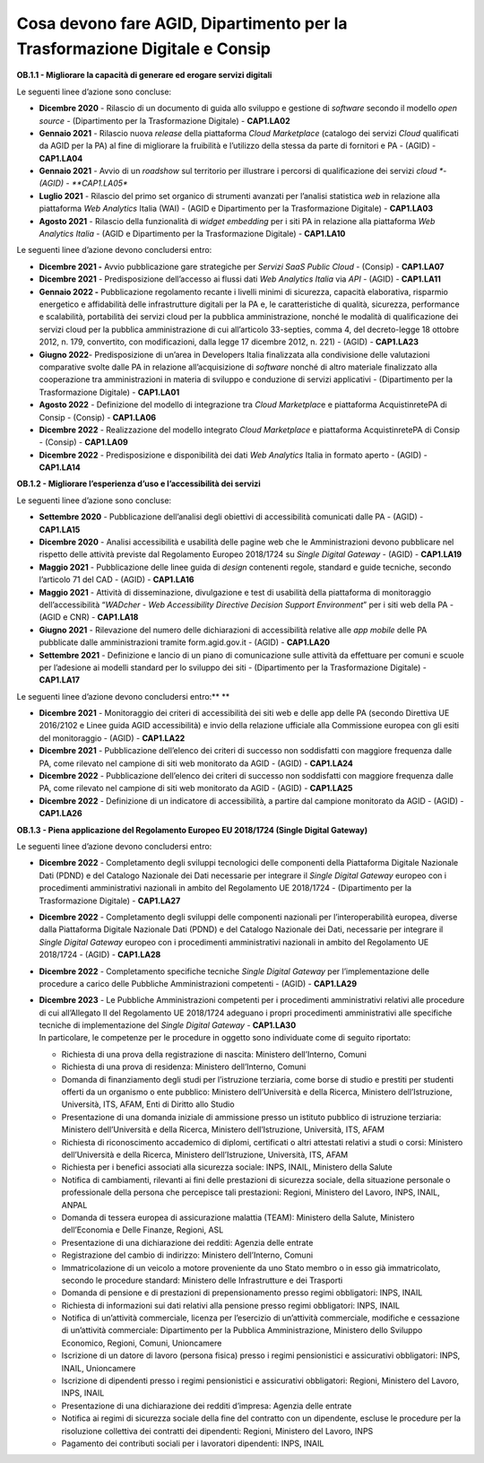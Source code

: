**Cosa devono fare AGID, Dipartimento per la Trasformazione Digitale e Consip**
===============================================================================

**OB.1.1 - Migliorare la capacità di generare ed erogare servizi
digitali**

Le seguenti linee d’azione sono concluse:

-  **Dicembre 2020** - Rilascio di un documento di guida allo sviluppo e
   gestione di *software* secondo il modello *open source* -
   (Dipartimento per la Trasformazione Digitale) - **CAP1.LA02**

-  **Gennaio 2021** - Rilascio nuova *release* della piattaforma *Cloud
   Marketplace* (catalogo dei servizi *Cloud* qualificati da AGID per la
   PA) al fine di migliorare la fruibilità e l’utilizzo della stessa da
   parte di fornitori e PA - (AGID) - **CAP1.LA04**

-  **Gennaio 2021** - Avvio di un *roadshow* sul territorio per
   illustrare i percorsi di qualificazione dei servizi *cloud *- (AGID)
   - **CAP1.LA05**

-  **Luglio 2021** - Rilascio del primo set organico di strumenti
   avanzati per l’analisi statistica *web* in relazione alla piattaforma
   *Web Analytics* Italia (WAI) - (AGID e Dipartimento per la
   Trasformazione Digitale) - **CAP1.LA03**

-  **Agosto 2021** - Rilascio della funzionalità di *widget embedding*
   per i siti PA in relazione alla piattaforma *Web Analytics Italia* -
   (AGID e Dipartimento per la Trasformazione Digitale) -
   **CAP1.LA10**  

Le seguenti linee d’azione devono concludersi entro:   

-  **Dicembre 2021 -** Avvio pubblicazione gare strategiche per *Servizi
   SaaS Public Cloud* - (Consip) - **CAP1.LA07**

-  **Dicembre 2021** - Predisposizione dell’accesso ai flussi dati *Web
   Analytics* *Italia* via *API* - (AGID) - **CAP1.LA11**

-  **Gennaio 2022 -** Pubblicazione regolamento recante i livelli minimi
   di sicurezza, capacità elaborativa, risparmio energetico e
   affidabilità delle infrastrutture digitali per la PA e, le
   caratteristiche di qualità, sicurezza, performance e scalabilità,
   portabilità dei servizi cloud per la pubblica amministrazione, nonché
   le modalità di qualificazione dei servizi cloud per la pubblica
   amministrazione di cui all’articolo 33-septies, comma 4, del
   decreto-legge 18 ottobre 2012, n. 179, convertito, con modificazioni,
   dalla legge 17 dicembre 2012, n. 221) - (AGID) - **CAP1.LA23**

-  **Giugno 2022**- Predisposizione di un’area in Developers Italia
   finalizzata alla condivisione delle valutazioni comparative svolte
   dalle PA in relazione all’acquisizione di *software* nonché di altro
   materiale finalizzato alla cooperazione tra amministrazioni in
   materia di sviluppo e conduzione di servizi applicativi -
   (Dipartimento per la Trasformazione Digitale) - **CAP1.LA01**

-  **Agosto 2022** - Definizione del modello di integrazione tra *Cloud
   Marketplac*\ e e piattaforma AcquistinretePA di Consip - (Consip) -
   **CAP1.LA06**

-  **Dicembre 2022** - Realizzazione del modello integrato *Cloud
   Marketplace* e piattaforma AcquistinretePA di Consip - (Consip) -
   **CAP1.LA09**

-  **Dicembre 2022** - Predisposizione e disponibilità dei dati *Web
   Analytics* Italia in formato aperto - (AGID) - **CAP1.LA14**

**OB.1.2 - Migliorare l’esperienza d’uso e l’accessibilità dei servizi**

Le seguenti linee d’azione sono concluse:

-  **Settembre 2020** - Pubblicazione dell’analisi degli obiettivi di
   accessibilità comunicati dalle PA - (AGID) - **CAP1.LA15**

-  **Dicembre 2020** - Analisi accessibilità e usabilità delle pagine
   web che le Amministrazioni devono pubblicare nel rispetto delle
   attività previste dal Regolamento Europeo 2018/1724 su *Single
   Digital Gateway* - (AGID) - **CAP1.LA19**

-  **Maggio 2021** - Pubblicazione delle linee guida di *design*
   contenenti regole, standard e guide tecniche, secondo l’articolo 71
   del CAD - (AGID) - **CAP1.LA16**

-  **Maggio 2021** - Attività di disseminazione, divulgazione e test di
   usabilità della piattaforma di monitoraggio dell’accessibilità
   “\ *WADcher - Web Accessibility Directive Decision Support
   Environment*\ ” per i siti web della PA - (AGID e CNR) -
   **CAP1.LA18**

-  **Giugno 2021** - Rilevazione del numero delle dichiarazioni di
   accessibilità relative alle *app mobile* delle PA pubblicate dalle
   amministrazioni tramite form.agid.gov.it - (AGID) - **CAP1.LA20**

-  **Settembre 2021** - Definizione e lancio di un piano di
   comunicazione sulle attività da effettuare per comuni e scuole per
   l’adesione ai modelli standard per lo sviluppo dei siti -
   (Dipartimento per la Trasformazione Digitale) - **CAP1.LA17**

Le seguenti linee d’azione devono concludersi entro:\ ** **

-  **Dicembre 2021** - Monitoraggio dei criteri di accessibilità dei
   siti web e delle app delle PA (secondo Direttiva UE 2016/2102 e Linee
   guida AGID accessibilità) e invio della relazione ufficiale alla
   Commissione europea con gli esiti del monitoraggio - (AGID) -
   **CAP1.LA22**

-  **Dicembre 2021** - Pubblicazione dell’elenco dei criteri di successo
   non soddisfatti con maggiore frequenza dalle PA, come rilevato nel
   campione di siti web monitorato da AGID - (AGID) - **CAP1.LA24**

-  **Dicembre 2022** - Pubblicazione dell’elenco dei criteri di successo
   non soddisfatti con maggiore frequenza dalle PA, come rilevato nel
   campione di siti web monitorato da AGID - (AGID) - **CAP1.LA25**

-  **Dicembre 2022** - Definizione di un indicatore di accessibilità, a
   partire dal campione monitorato da AGID - (AGID) - **CAP1.LA26**

**OB.1.3 - Piena applicazione del Regolamento Europeo EU 2018/1724
(Single Digital Gateway)**

Le seguenti linee d’azione devono concludersi entro:

-  **Dicembre 2022** - Completamento degli sviluppi tecnologici delle
   componenti della Piattaforma Digitale Nazionale Dati (PDND) e del
   Catalogo Nazionale dei Dati necessarie per integrare il *Single
   Digital Gateway* europeo con i procedimenti amministrativi nazionali
   in ambito del Regolamento UE 2018/1724 - (Dipartimento per la
   Trasformazione Digitale) - **CAP1.LA27**

-  **Dicembre 2022** - Completamento degli sviluppi delle componenti
   nazionali per l’interoperabilità europea, diverse dalla Piattaforma
   Digitale Nazionale Dati (PDND) e del Catalogo Nazionale dei Dati,
   necessarie per integrare il *Single Digital Gateway* europeo con i
   procedimenti amministrativi nazionali in ambito del Regolamento UE
   2018/1724 - (AGID) - **CAP1.LA28**

-  **Dicembre 2022** - Completamento specifiche tecniche *Single Digital
   Gateway* per l’implementazione delle procedure a carico delle
   Pubbliche Amministrazioni competenti - (AGID) - **CAP1.LA29**

-  | **Dicembre 2023** - Le Pubbliche Amministrazioni competenti per i
     procedimenti amministrativi relativi alle procedure di cui
     all’Allegato II del Regolamento UE 2018/1724 adeguano i propri
     procedimenti amministrativi alle specifiche tecniche di
     implementazione del *Single Digital Gateway* - **CAP1.LA30**
   | In particolare, le competenze per le procedure in oggetto sono
     individuate come di seguito riportato:

   -  Richiesta di una prova della registrazione di nascita: Ministero
      dell’Interno, Comuni

   -  Richiesta di una prova di residenza: Ministero dell’Interno,
      Comuni

   -  Domanda di finanziamento degli studi per l’istruzione terziaria,
      come borse di studio e prestiti per studenti offerti da un
      organismo o ente pubblico: Ministero dell’Università e della
      Ricerca, Ministero dell’Istruzione, Università, ITS, AFAM, Enti di
      Diritto allo Studio

   -  Presentazione di una domanda iniziale di ammissione presso un
      istituto pubblico di istruzione terziaria: Ministero
      dell’Università e della Ricerca, Ministero dell’Istruzione,
      Università, ITS, AFAM

   -  Richiesta di riconoscimento accademico di diplomi, certificati o
      altri attestati relativi a studi o corsi: Ministero
      dell’Università e della Ricerca, Ministero dell’Istruzione,
      Università, ITS, AFAM

   -  Richiesta per i benefici associati alla sicurezza sociale: INPS,
      INAIL, Ministero della Salute

   -  Notifica di cambiamenti, rilevanti ai fini delle prestazioni di
      sicurezza sociale, della situazione personale o professionale
      della persona che percepisce tali prestazioni: Regioni, Ministero
      del Lavoro, INPS, INAIL, ANPAL

   -  Domanda di tessera europea di assicurazione malattia (TEAM):
      Ministero della Salute, Ministero dell’Economia e Delle Finanze,
      Regioni, ASL

   -  Presentazione di una dichiarazione dei redditi: Agenzia delle
      entrate

   -  Registrazione del cambio di indirizzo: Ministero dell’Interno,
      Comuni

   -  Immatricolazione di un veicolo a motore proveniente da uno Stato
      membro o in esso già immatricolato, secondo le procedure standard:
      Ministero delle Infrastrutture e dei Trasporti

   -  Domanda di pensione e di prestazioni di prepensionamento presso
      regimi obbligatori: INPS, INAIL

   -  Richiesta di informazioni sui dati relativi alla pensione presso
      regimi obbligatori: INPS, INAIL

   -  Notifica di un’attività commerciale, licenza per l’esercizio di
      un’attività commerciale, modifiche e cessazione di un’attività
      commerciale: Dipartimento per la Pubblica Amministrazione,
      Ministero dello Sviluppo Economico, Regioni, Comuni, Unioncamere

   -  Iscrizione di un datore di lavoro (persona fisica) presso i regimi
      pensionistici e assicurativi obbligatori: INPS, INAIL, Unioncamere

   -  Iscrizione di dipendenti presso i regimi pensionistici e
      assicurativi obbligatori: Regioni, Ministero del Lavoro, INPS,
      INAIL

   -  Presentazione di una dichiarazione dei redditi d’impresa: Agenzia
      delle entrate

   -  Notifica ai regimi di sicurezza sociale della fine del contratto
      con un dipendente, escluse le procedure per la risoluzione
      collettiva dei contratti dei dipendenti: Regioni, Ministero del
      Lavoro, INPS

   -  Pagamento dei contributi sociali per i lavoratori dipendenti:
      INPS, INAIL
